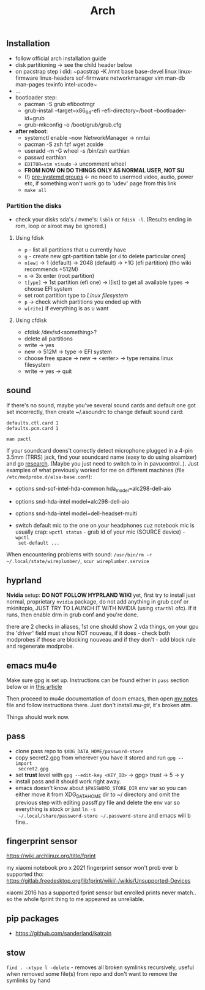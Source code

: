 #+title: Arch

** Installation
- follow official arch installation guide
- disk partitioning -> see the child header below
- on pacstrap step i did: ~pacstrap -K /mnt base base-devel linux linux-firmware
  linux-headers sof-firmware networkmanager vim man-db man-pages texinfo
  intel-ucode~
- ...
- bootloader step:
  - pacman -S grub efibootmgr
  - grub-install --target=x86_64-efi --efi-directory=/boot --bootloader-id=grub
  - grub-mkconfig -o /boot/grub/grub.cfg
- *after reboot*:
  - systemctl enable --now NetworkManager -> nmtui
  - pacman -S zsh fzf wget zoxide
  - useradd -m -G wheel -s /bin/zsh earthian
  - passwd earthian
  - ~EDITOR=vim visudo~ -> uncomment wheel
  - *FROM NOW ON DO THINGS ONLY AS NORMAL USER, NOT SU*
  - (!) [[https://wiki.archlinux.org/title/Users_and_groups#Pre-systemd_groups][pre-systemd groups]] <- no need to usermod video, audio, power etc, if
    something won't work go to 'udev' page from this link
  - ~make all~

*** Partition the disks
- check your disks sda's / nvme's: ~lsblk~ or ~fdisk -l~. (Results ending in rom,
  loop or airoot may be ignored.)

**** Using fdisk
- ~p~ - list all partitions that u currently have
- ~g~ - create new gpt-partition table (or ~d~ to delete particular ones)
- ~n[ew]~ -> 1 (default) -> 2048 (default) -> +1G (efi partition) (tho wiki
  recommends +512M)
- ~n~ -> 3x enter (root partition)
- ~t[ype]~ -> 1st partition (efi one) -> l[ist] to get all available types ->
  choose EFI system
- set root partition type to /Linux filesystem/
- ~p~ -> check which partitions you ended up with
- ~w[rite]~ if everything is as u want

**** Using cfdisk
- cfdisk /dev/sd<something>?
- delete all partitions
- write -> yes
- new -> 512M -> type -> EFI system
- choose free space -> new -> <enter> -> type remains linux filesystem
- write -> yes -> quit


** sound
If there's no sound, maybe you've several sound cards and default one got set
incorrectly, then create ~/.asoundrc to change default sound card:
#+begin_src
defaults.ctl.card 1
defaults.pcm.card 1
#+end_src

: man pactl

If your soundcard doens't correctly detect microphone plugged in a 4-pin 3.5mm
(TRRS) jack, find your soundcard name (easy to do using alsamixer) and go
[[https://wiki.archlinux.org/title/Advanced_Linux_Sound_Architecture#Correctly_detect_microphone_plugged_in_a_4-pin_3.5mm_(TRRS)_jack][research]]. (Maybe you just need to switch to in in pavucontrol..). Just examples
of what previously worked for me on different machines (file
=/etc/modprobe.d/alsa-base.conf=):
- options snd-sof-intel-hda-common hda_model=alc298-dell-aio
- options snd-hda-intel model=alc298-dell-aio
- options snd-hda-intel model=dell-headset-multi

- switch default mic to the one on your headphones cuz notebook mic is
  usually crap: ~wpctl status~ - grab id of your mic (SOURCE device) - ~wpctl
  set-default ...~

When encountering problems with sound: ~/usr/bin/rm -r
~/.local/state/wireplumber/~, ~scur wireplumber.service~

** hyprland
*Nvidia* setup: *DO NOT FOLLOW HYPRLAND WIKI* yet, first try to install just normal,
proprietary =nvidia= package, do not add anything in grub conf or mkinitcpio, JUST
TRY TO LAUNCH IT WITH NVIDIA (using ~starthl~ ofc). If it runs, then enable drm in
grub conf and you're done.

# GRUB_CMDLINE_LINUX_DEFAULT="loglevel=3 quiet nvidia_drm.modeset=1"

there are 2 checks in aliases, 1st one should show 2 vda things, on your gpu the
'driver' field must show NOT nouveau, if it does - check both modprobes if those
are blocking nouveau and if they don't - add block rule and regenerate modprobe.

** emacs mu4e
Make sure gpg is set up. Instructions can be found either in =pass= section below
or in [[https://medium.com/@chasinglogic/the-definitive-guide-to-password-store-c337a8f023a1][this article]]

Then proceed to mu4e documentation of doom emacs, then open [[file:~/.doom.d/utils/mu4e.org::*Compose & send email][my notes]] file and
follow instructions there. Just don't install /mu-git/, it's broken atm.

Things should work now.

** pass
- clone pass repo to =$XDG_DATA_HOME/password-store=
- copy secret2.gpg from wherever you have it stored and run ~gpg --import
  secret2.gpg~
- set *trust* level with ~gpg --edit-key <KEY_ID>~ -> gpg> trust -> 5 -> y
- install pass and it should work right away.
- emacs doesn't know about =$PASSWORD_STORE_DIR= env var so you can either move it
  from XDG_DATA_HOME dir to ~/ directory and omit the previous step with editing
  passff.py file and delete the env var so everything is stock or just ~ln -s
  ~/.local/share/password-store ~/.password-store~ and emacs will b fine..

** fingerprint sensor
https://wiki.archlinux.org/title/fprint

my xiaomi notebook pro x 2021 fingerprint sensor won't prob ever b supported
tho: https://gitlab.freedesktop.org/libfprint/wiki/-/wikis/Unsupported-Devices

xiaomi 2016 has a supported fprint sensor but enrolled prints never match.. so
the whole fprint thing to me appeared as unreliable.

** pip packages
- https://github.com/sanderland/katrain
** stow
~find . -xtype l -delete~ - removes all broken symlinks recursively, useful when
removed some file(s) from repo and don't want to remove the symlinks by hand
